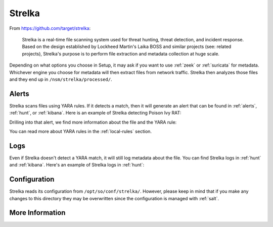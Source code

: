 .. _strelka:

Strelka
=======

From https://github.com/target/strelka:

    Strelka is a real-time file scanning system used for threat hunting, threat detection, and incident response. Based on the design established by Lockheed Martin's Laika BOSS and similar projects (see: related projects), Strelka's purpose is to perform file extraction and metadata collection at huge scale.

Depending on what options you choose in Setup, it may ask if you want to use :ref:`zeek` or :ref:`suricata` for metadata. Whichever engine you choose for metadata will then extract files from network traffic. Strelka then analyzes those files and they end up in ``/nsm/strelka/processed/``.

Alerts
------
Strelka scans files using YARA rules. If it detects a match, then it will generate an alert that can be found in :ref:`alerts`, :ref:`hunt`, or :ref:`kibana`. Here is an example of Strelka detecting Poison Ivy RAT:

.. image:: images/strelka-alert-1.png
  :target: _images/strelka-alert-1.png

Drilling into that alert, we find more information about the file and the YARA rule:

.. image:: images/strelka-alert-2.png
  :target: _images/strelka-alert-2.png

.. image:: images/strelka-alert-3.png
  :target: _images/strelka-alert-3.png

.. image:: images/strelka-alert-4.png
  :target: _images/strelka-alert-4.png

You can read more about YARA rules in the :ref:`local-rules` section.

Logs
----
Even if Strelka doesn't detect a YARA match, it will still log metadata about the file. You can find Strelka logs in :ref:`hunt` and :ref:`kibana`. Here's an example of Strelka logs in :ref:`hunt`:

.. image:: images/strelka.png
  :target: _images/strelka.png

Configuration
-------------
Strelka reads its configuration from ``/opt/so/conf/strelka/``. However, please keep in mind that if you make any changes to this directory they may be overwritten since the configuration is managed with :ref:`salt`.

More Information
----------------

.. seealso::

    For more information about Strelka, please see https://github.com/target/strelka.
